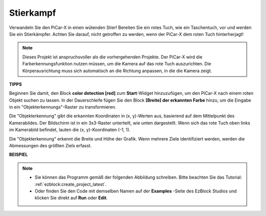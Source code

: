 Stierkampf
==============

Verwandeln Sie den PiCar-X in einen wütenden Stier! Bereiten Sie ein rotes Tuch, wie ein Taschentuch, vor und werden Sie ein Stierkämpfer. Achten Sie darauf, nicht getroffen zu werden, wenn der PiCar-X dem roten Tuch hinterherjagt!

.. note::

    Dieses Projekt ist anspruchsvoller als die vorhergehenden Projekte. Der PiCar-X wird die Farberkennungsfunktion nutzen müssen, um die Kamera auf das rote Tuch auszurichten. Die Körperausrichtung muss sich automatisch an die Richtung anpassen, in die die Kamera zeigt.

**TIPPS**

.. image:: img/sp210512_174650.png

Beginnen Sie damit, den Block **color detection [red]** zum **Start**-Widget hinzuzufügen, um den PiCar-X nach einem roten Objekt suchen zu lassen. In der Dauerschleife fügen Sie den Block **[Breite] der erkannten Farbe** hinzu, um die Eingabe in ein "Objekterkennungs"-Raster zu transformieren.

.. image:: img/sp210512_174807.png

Die "Objekterkennung" gibt die erkannten Koordinaten in (x, y)-Werten aus, basierend auf dem Mittelpunkt des Kamerabildes. Der Bildschirm ist in ein 3x3-Raster unterteilt, wie unten dargestellt. Wenn sich das rote Tuch oben links im Kamerabild befindet, lauten die (x, y)-Koordinaten (-1, 1).

.. image:: img/sp210512_174956.png

Die "Objekterkennung" erkennt die Breite und Höhe der Grafik. Wenn mehrere Ziele identifiziert werden, werden die Abmessungen des größten Ziels erfasst.

**BEISPIEL**

.. note::

    * Sie können das Programm gemäß der folgenden Abbildung schreiben. Bitte beachten Sie das Tutorial: :ref:`ezblock:create_project_latest`.
    * Oder finden Sie den Code mit demselben Namen auf der **Examples** -Seite des EzBlock Studios und klicken Sie direkt auf **Run** oder **Edit**.

.. image:: img/sp210512_175519.png
    :width: 800